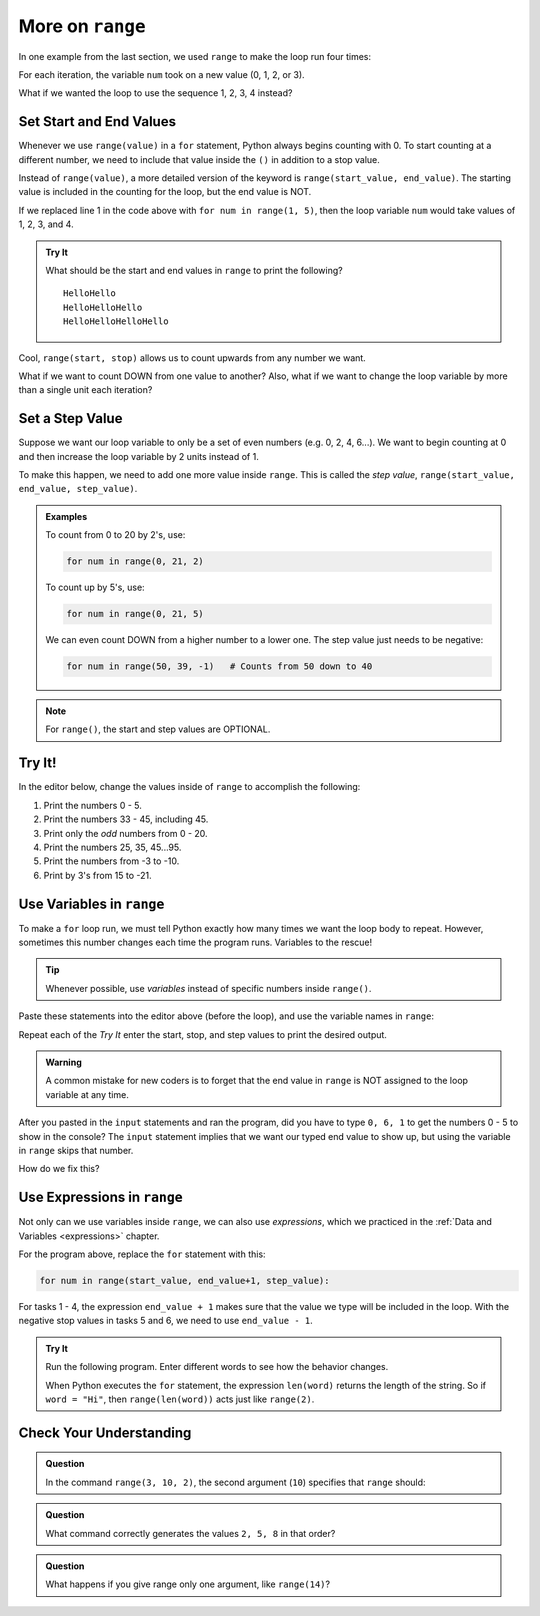 More on ``range``
=================

In one example from the last section, we used ``range`` to make the loop run
four times:

.. sourcecode:: Python
   :linenos:

   for num in range(4):
      print(num)
      print("Hello" * num)

For each iteration, the variable ``num`` took on a new value (0, 1, 2, or 3).

What if we wanted the loop to use the sequence 1, 2, 3, 4 instead?

Set Start and End Values
------------------------

Whenever we use ``range(value)`` in a ``for`` statement, Python always begins
counting with 0. To start counting at a different number, we need to include
that value inside the ``()`` in addition to a stop value.

Instead of ``range(value)``, a more detailed version of the keyword is
``range(start_value, end_value)``. The starting value is included in the
counting for the loop, but the end value is NOT.

If we replaced line 1 in the code above with ``for num in range(1, 5)``, then
the loop variable ``num`` would take values of 1, 2, 3, and 4.

.. admonition:: Try It

   What should be the start and end values in ``range`` to print the following?

   ::

      HelloHello
      HelloHelloHello
      HelloHelloHelloHello
   
   .. raw:: html

      <iframe height="450px" width="100%" src="https://repl.it/@launchcode/LCHS-Range-Start-and-Stop?lite=true" scrolling="no" frameborder="yes" allowtransparency="true" allowfullscreen="true"></iframe>

Cool, ``range(start, stop)`` allows us to count upwards from any number we
want.

What if we want to count DOWN from one value to another? Also, what if we want
to change the loop variable by more than a single unit each iteration?

Set a Step Value
----------------

Suppose we want our loop variable to only be a set of even numbers (e.g. 0, 2,
4, 6...). We want to begin counting at 0 and then increase the loop variable
by 2 units instead of 1.

To make this happen, we need to add one more value inside ``range``. This is
called the *step value*, ``range(start_value, end_value, step_value)``.

.. admonition:: Examples

   To count from 0 to 20 by 2's, use:

   .. sourcecode:: Python

      for num in range(0, 21, 2)

   To count up by 5's, use:

   .. sourcecode:: Python

      for num in range(0, 21, 5)

   We can even count DOWN from a higher number to a lower one. The step value
   just needs to be negative:

   .. sourcecode:: Python

      for num in range(50, 39, -1)   # Counts from 50 down to 40

.. admonition:: Note

   For ``range()``, the start and step values are OPTIONAL.

Try It!
-------

In the editor below, change the values inside of ``range`` to accomplish the
following:

#. Print the numbers 0 - 5.
#. Print the numbers 33 - 45, including 45.
#. Print only the *odd* numbers from 0 - 20.
#. Print the numbers 25, 35, 45...95.
#. Print the numbers from -3 to -10.
#. Print by 3's from 15 to -21.

.. raw:: html

   <iframe height="450px" width="100%" src="https://repl.it/@launchcode/LCHS-Range-Step?lite=true" scrolling="no" frameborder="yes" allowtransparency="true" allowfullscreen="true"></iframe>

Use Variables in ``range``
--------------------------

To make a ``for`` loop run, we must tell Python exactly how many times we want
the loop body to repeat. However, sometimes this number changes each time the
program runs. Variables to the rescue!

.. admonition:: Tip

   Whenever possible, use *variables* instead of specific numbers inside
   ``range()``.

Paste these statements into the editor above (before the loop), and use the
variable names in ``range``:

.. sourcecode:: Python
   :linenos:

   start_value = int(input("Enter the FIRST number to print: "))
   end_value = int(input("Enter the LAST number to print: "))
   step_value = int(input("Enter the step value for the loop: "))

Repeat each of the *Try It* enter the start, stop, and step values to print the
desired output.

.. admonition:: Warning

   A common mistake for new coders is to forget that the end value in
   ``range`` is NOT assigned to the loop variable at any time.

After you pasted in the ``input`` statements and ran the program, did you have
to type ``0, 6, 1`` to get the numbers 0 - 5 to show in the console? The
``input`` statement implies that we want our typed end value to show up, but
using the variable in ``range`` skips that number.

How do we fix this?

Use Expressions in ``range``
----------------------------

Not only can we use variables inside ``range``, we can also use *expressions*,
which we practiced in the :ref:`Data and Variables <expressions>` chapter.

For the program above, replace the ``for`` statement with this:

.. sourcecode:: Python

   for num in range(start_value, end_value+1, step_value):

For tasks 1 - 4, the expression ``end_value + 1`` makes sure that the value we
type will be included in the loop. With the negative stop values in tasks 5 and
6, we need to use ``end_value - 1``.

.. admonition:: Try It

   Run the following program. Enter different words to see how the behavior
   changes.

   .. raw:: html

      <iframe height="400px" width="100%" src="https://repl.it/@launchcode/LCHS-Range-Expressions?lite=true" scrolling="no" frameborder="yes" allowtransparency="true" allowfullscreen="true"></iframe>
   
   When Python executes the ``for`` statement, the expression ``len(word)``
   returns the length of the string. So if ``word = "Hi"``, then
   ``range(len(word))`` acts just like ``range(2)``.

Check Your Understanding
------------------------

.. raw:: html

   <script type="text/JavaScript">
      function evaluateMC(id, correct) {
         if (correct) {
            document.getElementById(id).innerHTML = 'Yep!';
            document.getElementById(id).style.color = 'blue';
         } else {
            document.getElementById(id).innerHTML = 'Nope!';
            document.getElementById(id).style.color = 'red';
         }
      }
   </script>

.. admonition:: Question

   In the command ``range(3, 10, 2)``, the second argument (``10``) specifies that
   ``range`` should:

   .. raw:: html

      <ol type="a">
         <li><input type="radio" name="Q1" autocomplete="off" onclick="evaluateMC(name, true)"> generate a set of values that stops at 9 (including 9).</li>
         <li><input type="radio" name="Q1" autocomplete="off" onclick="evaluateMC(name, false)"> generate a set of values that starts at 10 (including 10).</li>
         <li><input type="radio" name="Q1" autocomplete="off" onclick="evaluateMC(name, false)"> generate a set of values starting at 3 that stops at 10 (including 10).</li>
         <li><input type="radio" name="Q1" autocomplete="off" onclick="evaluateMC(name, false)"> generate a set of values using every 10th number between 3 and 10.</li>
      </ol>
      <p id="Q1"></p>

.. Answer = a.

.. admonition:: Question

   What command correctly generates the values ``2, 5, 8`` in that order?

   .. raw:: html

      <ol type="a">
         <li><input type="radio" name="Q2" autocomplete="off" onclick="evaluateMC(name, false)"> <strong style="color:#419f6a">range(2, 5, 8)</strong></li>
         <li><input type="radio" name="Q2" autocomplete="off" onclick="evaluateMC(name, false)"> <strong style="color:#419f6a">range(2, 8, 3)</strong></li>
         <li><input type="radio" name="Q2" autocomplete="off" onclick="evaluateMC(name, true)"> <strong style="color:#419f6a">range(2, 10, 3)</strong></li>
         <li><input type="radio" name="Q2" autocomplete="off" onclick="evaluateMC(name, false)"> <strong style="color:#419f6a">range(8, 1, -3)</strong></li>
      </ol>
      <p id="Q2"></p>

.. Answer = c

.. admonition:: Question

   What happens if you give range only one argument, like ``range(14)``?

   .. raw:: html

      <ol type="a">
         <li><input type="radio" name="Q3" autocomplete="off" onclick="evaluateMC(name, false)"> It will generate a set of values starting at 1 and ending with the number in the ().</li>
         <li><input type="radio" name="Q3" autocomplete="off" onclick="evaluateMC(name, false)"> It will generate a set of values starting at 1 up to but NOT including the number in the ().</li>
         <li><input type="radio" name="Q3" autocomplete="off" onclick="evaluateMC(name, false)"> It will generate a set of values starting at 0 and ending with the number in the ().</li>
         <li><input type="radio" name="Q3" autocomplete="off" onclick="evaluateMC(name, true)"> It will generate a set of values starting at 0 up to but NOT including the number in the ().</li>
      </ol>
      <p id="Q3"></p>

.. Answer = d
